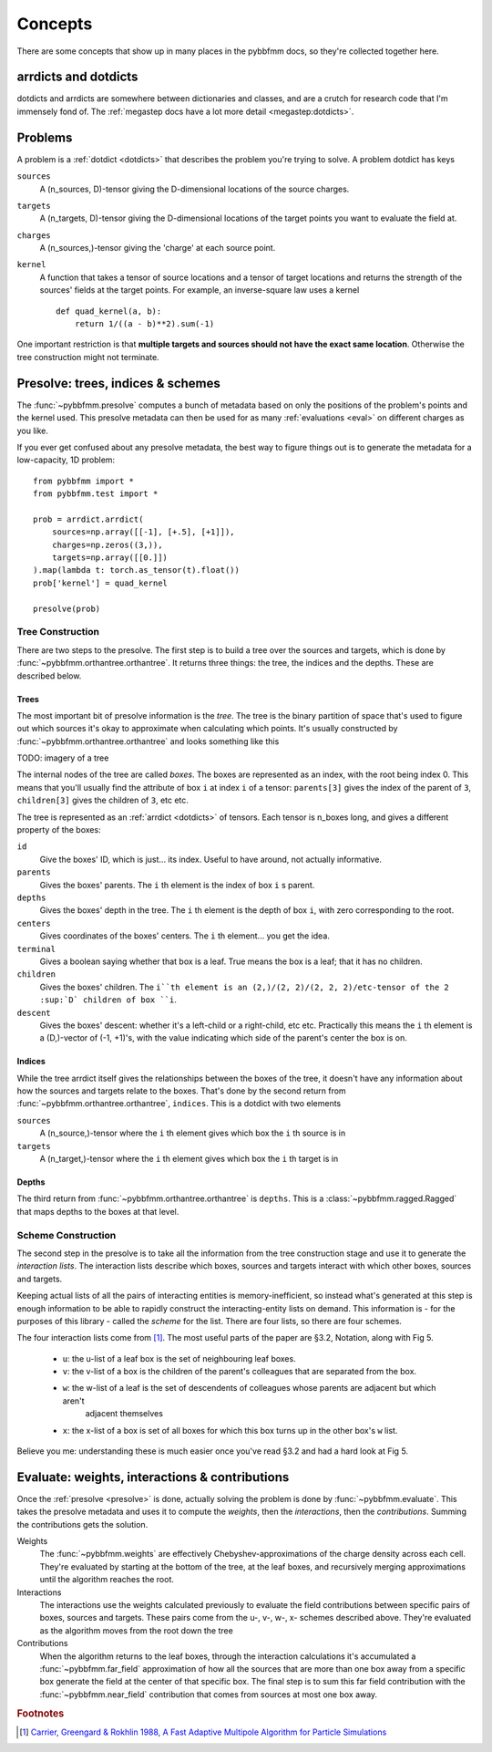 ########
Concepts
########

There are some concepts that show up in many places in the pybbfmm docs, so they're collected together here.

.. _dotdicts:

arrdicts and dotdicts
*********************
dotdicts and arrdicts are somewhere between dictionaries and classes, and are a crutch for research code that I'm
immensely fond of. The :ref:`megastep docs have a lot more detail <megastep:dotdicts>`.

.. _problem:

Problems
********
A problem is a :ref:`dotdict <dotdicts>` that describes the problem you're trying to solve. A problem dotdict has 
keys 

``sources``
    A (n_sources, D)-tensor giving the D-dimensional locations of the source charges.
``targets``
    A (n_targets, D)-tensor giving the D-dimensional locations of the target points you want to evaluate the field at.
``charges``
    A (n_sources,)-tensor giving the 'charge' at each source point. 
``kernel``
    A function that takes a tensor of source locations and a tensor of target locations and returns the strength of the 
    sources' fields at the target points. For example, an inverse-square law uses a kernel ::

        def quad_kernel(a, b):
            return 1/((a - b)**2).sum(-1)

One important restriction is that **multiple targets and sources should not have the exact same location**. Otherwise
the tree construction might not terminate. 

.. _presolve:

Presolve: trees, indices & schemes
**********************************
The :func:`~pybbfmm.presolve` computes a bunch of metadata based on only the positions of the problem's points and the 
kernel used. This presolve metadata can then be used for as many :ref:`evaluations <eval>` on different charges as you
like.

If you ever get confused about any presolve metadata, the best way to figure things out is to generate the metadata
for a low-capacity, 1D problem::

    from pybbfmm import *
    from pybbfmm.test import *

    prob = arrdict.arrdict(
        sources=np.array([[-1], [+.5], [+1]]),
        charges=np.zeros((3,)),
        targets=np.array([[0.]])
    ).map(lambda t: torch.as_tensor(t).float())
    prob['kernel'] = quad_kernel

    presolve(prob)

Tree Construction
==================
There are two steps to the presolve. The first step is to build a tree over the sources and targets, which is done by
:func:`~pybbfmm.orthantree.orthantree`. It returns three things: the tree, the indices and the depths. These 
are described below. 

Trees
-----
The most important bit of presolve information is the *tree*. The tree is the binary partition of space that's used 
to figure out which sources it's okay to approximate when calculating which points. It's usually constructed by 
:func:`~pybbfmm.orthantree.orthantree` and looks something like this

TODO: imagery of a tree

The internal nodes of the tree are called *boxes*. The boxes are represented as an index, with the root being index 0. 
This means that you'll usually find the attribute of box ``i`` at index ``i`` of a tensor: ``parents[3]`` gives the
index of the parent of ``3``, ``children[3]`` gives the children of ``3``, etc etc.

The tree is represented as an :ref:`arrdict <dotdicts>` of tensors. Each tensor is n_boxes long, and gives a different
property of the boxes:

``id``
    Give the boxes' ID, which is just... its index. Useful to have around, not actually informative.

``parents``
    Gives the boxes' parents. The ``i`` th element is the index of box ``i`` s parent.

``depths``
    Gives the boxes' depth in the tree. The ``i`` th element is the depth of box ``i``, with zero corresponding to the root.

``centers``
    Gives coordinates of the boxes' centers. The ``i`` th element... you get the idea.

``terminal``
    Gives a boolean saying whether that box is a leaf. True means the box is a leaf; that it has no children.

``children``
    Gives the boxes' children. The ``i``th element is an (2,)/(2, 2)/(2, 2, 2)/etc-tensor of the 2 :sup:`D` children of box ``i``.

``descent``
    Gives the boxes' descent: whether it's a left-child or a right-child, etc etc. Practically this means the ``i`` th
    element is a (D,)-vector of (-1, +1)'s, with the value indicating which side of the parent's center the box is on.

Indices
-------
While the tree arrdict itself gives the relationships between the boxes of the tree, it doesn't have any information 
about how the sources and targets relate to the boxes. That's done by the second return from
:func:`~pybbfmm.orthantree.orthantree`, ``indices``. This is a dotdict with two elements

``sources``
    A (n_source,)-tensor where the ``i`` th element gives which box the ``i`` th source is in

``targets``
    A (n_target,)-tensor where the ``i`` th element gives which box the ``i`` th target is in

Depths
------
The third return from :func:`~pybbfmm.orthantree.orthantree` is ``depths``. This is a :class:`~pybbfmm.ragged.Ragged`
that maps depths to the boxes at that level.

Scheme Construction
===================
The second step in the presolve is to take all the information from the tree construction stage and use it to generate
the *interaction lists*. The interaction lists describe which boxes, sources and targets interact with which other boxes,
sources and targets.

Keeping actual lists of all the pairs of interacting entities is memory-inefficient, so instead what's generated at 
this step is enough information to be able to rapidly construct the interacting-entity lists on demand. This 
information is - for the purposes of this library - called the *scheme* for the list. There are four lists, so there
are four schemes.

The four interaction lists come from [#Carrier88]_. The most useful parts of the paper are §3.2, Notation, along with
Fig 5.

    * ``u``: the u-list of a leaf box is the set of neighbouring leaf boxes. 
    * ``v``: the v-list of a box is the children of the parent's colleagues that are separated from the box.
    * ``w``: the w-list of a leaf is the set of descendents of colleagues whose parents are adjacent but which aren't
        adjacent themselves
    * ``x``: the x-list of a box is set of all boxes for which this box turns up in the other box's ``w`` list. 

Believe you me: understanding these is much easier once you've read §3.2 and had a hard look at Fig 5. 
 
.. _eval:

Evaluate: weights, interactions & contributions
***********************************************
Once the :ref:`presolve <presolve>` is done, actually solving the problem is done by :func:`~pybbfmm.evaluate`. This 
takes the presolve metadata and uses it to compute the *weights*, then the *interactions*, then the *contributions*.
Summing the contributions gets the solution.

Weights
    The :func:`~pybbfmm.weights` are effectively Chebyshev-approximations of the charge density across each cell. 
    They're evaluated by starting at the bottom of the tree, at the leaf boxes, and recursively merging approximations
    until the algorithm reaches the root.

Interactions
    The interactions use the weights calculated previously to evaluate the field contributions between specific 
    pairs of boxes, sources and targets. These pairs come from the u-, v-, w-, x- schemes described above. 
    They're evaluated as the algorithm moves from the root down the tree

Contributions
    When the algorithm returns to the leaf boxes, through the interaction calculations it's accumulated a
    :func:`~pybbfmm.far_field` approximation of how all the sources that are more than one box away from a specific 
    box generate the field at the center of that specific box. The final step is to sum this far field contribution 
    with the :func:`~pybbfmm.near_field` contribution that comes from sources at most one box away.

.. rubric:: Footnotes

.. [#Carrier88] `Carrier, Greengard & Rokhlin 1988, A Fast Adaptive Multipole Algorithm for Particle Simulations <https://pdfs.semanticscholar.org/97f0/d2a31d818ede922c9a59dc17f710642332ca.pdf>`_
